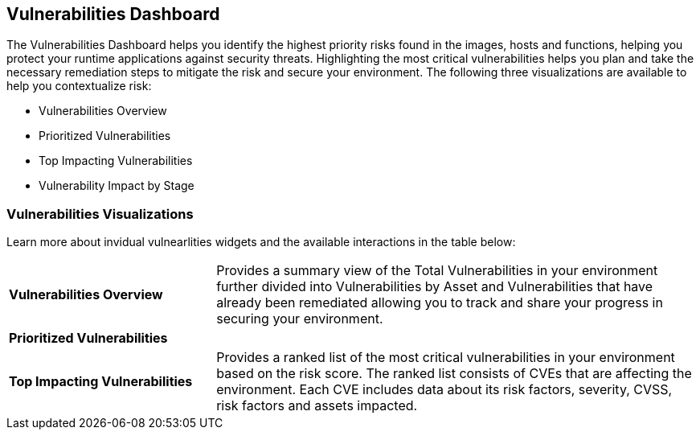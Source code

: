 == Vulnerabilities Dashboard

The Vulnerabilities Dashboard helps you identify the highest priority risks found in the images, hosts and functions, helping you protect your runtime applications against security threats. Highlighting the most critical vulnerabilities helps you plan and take the necessary remediation steps to mitigate the risk and secure your environment. The following three visualizations are available to help you contextualize risk:

* Vulnerabilities Overview
* Prioritized Vulnerabilities
* Top Impacting Vulnerabilities
* Vulnerability Impact by Stage

=== Vulnerabilities Visualizations

Learn more about invidual vulnearlities widgets and the available interactions in the table below:

[cols="30%a,70%a"]
|===

|*Vulnerabilities Overview*
|Provides a summary view of the Total Vulnerabilities in your environment further divided into Vulnerabilities by Asset and Vulnerabilities that have already been remediated allowing you to track and share your progress in securing your environment.

|*Prioritized Vulnerabilities*
|

|*Top Impacting Vulnerabilities*
|Provides a ranked list of the most critical vulnerabilities in your environment based on the risk score. The ranked list consists of CVEs that are affecting the environment. Each CVE includes data about its risk factors, severity, CVSS, risk factors and assets impacted.

|===
